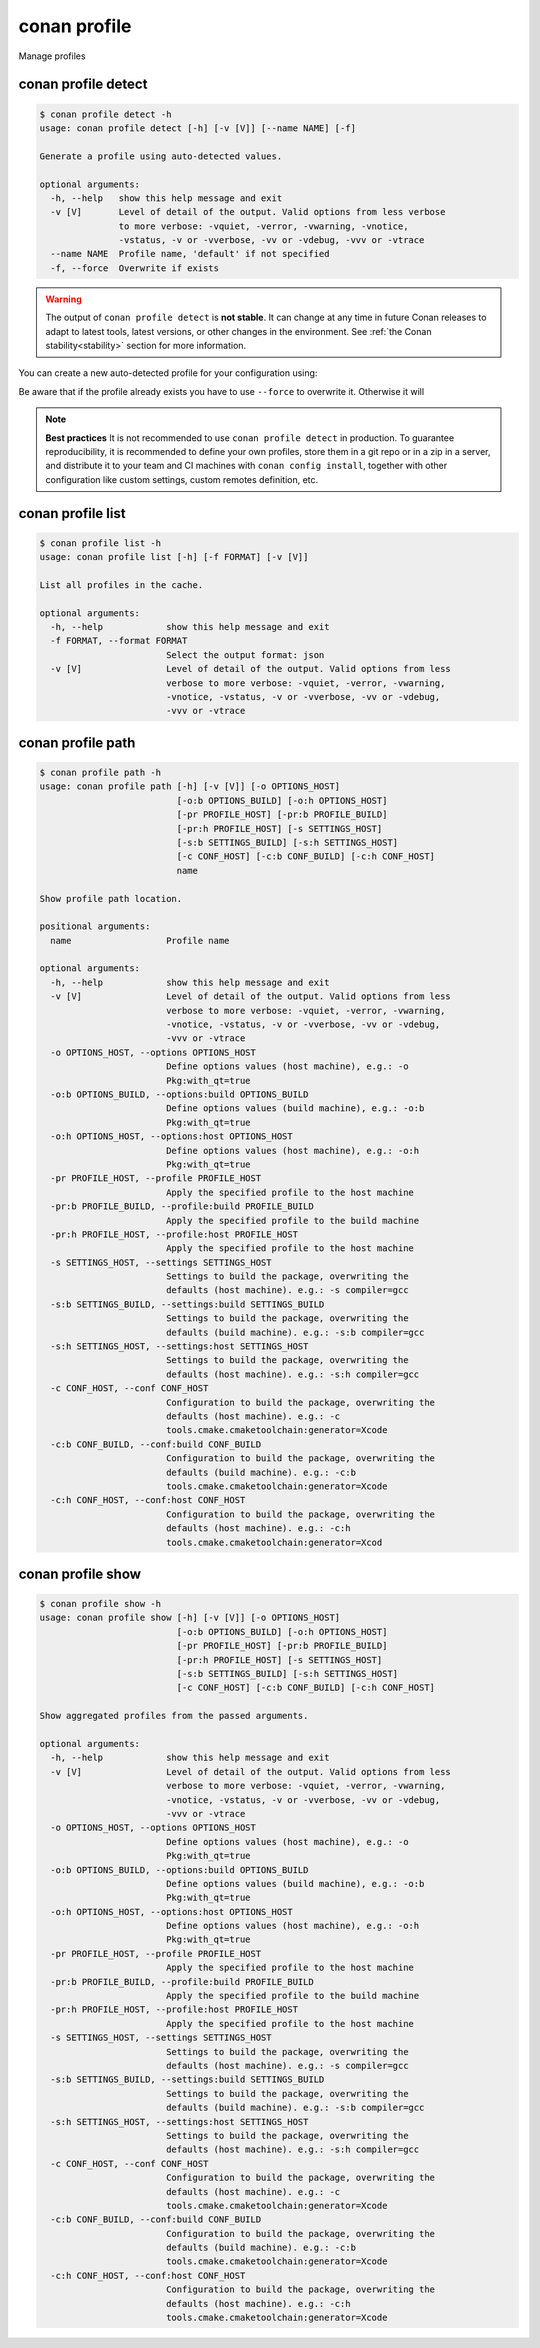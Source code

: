 .. _reference_commands_profile:

conan profile
=============

Manage profiles


conan profile detect
--------------------

.. code-block:: text

    $ conan profile detect -h
    usage: conan profile detect [-h] [-v [V]] [--name NAME] [-f]

    Generate a profile using auto-detected values.

    optional arguments:
      -h, --help   show this help message and exit
      -v [V]       Level of detail of the output. Valid options from less verbose
                   to more verbose: -vquiet, -verror, -vwarning, -vnotice,
                   -vstatus, -v or -vverbose, -vv or -vdebug, -vvv or -vtrace
      --name NAME  Profile name, 'default' if not specified
      -f, --force  Overwrite if exists


.. warning::

  The output of ``conan profile detect`` is **not stable**. It can change at any time in future Conan releases
  to adapt to latest tools, latest versions, or other changes in the environment.
  See :ref:`the Conan stability<stability>` section for more information.

You can create a new auto-detected profile for your configuration using:

..  code-block:: text
    :caption: *auto-detected profile*

    $ conan profile detect
    Found apple-clang 14.0
    apple-clang>=13, using the major as version
    Detected profile:
    [settings]
    arch=x86_64
    build_type=Release
    compiler=apple-clang
    compiler.cppstd=gnu17
    compiler.libcxx=libc++
    compiler.version=14
    os=Macos

    WARN: This profile is a guess of your environment, please check it.
    WARN: Defaulted to cppstd='gnu17' for apple-clang.
    WARN: The output of this command is not guaranteed to be stable and can change in future Conan versions.
    WARN: Use your own profile files for stability.
    Saving detected profile to /Users/barbarians/.conan2/profiles/default


Be aware that if the profile already exists you have to use ``--force`` to overwrite it. Otherwise it will 

..  code-block:: text
    :caption: *force overwriting already existing default profile*

    $ conan profile detect
    ERROR: Profile '/Users/carlosz/.conan2/profiles/default' already exists
    $ conan profile detect --force
    Found apple-clang 14.0
    ...
    Saving detected profile to /Users/carlosz/.conan2/profiles/default

.. note::

    **Best practices**
    It is not recommended to use ``conan profile detect`` in production. To guarantee reproducibility,
    it is recommended to define your own profiles, store them in a git repo or in a zip in a server,
    and distribute it to your team and CI machines with ``conan config install``, together with other
    configuration like custom settings, custom remotes definition, etc.


conan profile list
------------------

.. code-block:: text

    $ conan profile list -h
    usage: conan profile list [-h] [-f FORMAT] [-v [V]]

    List all profiles in the cache.

    optional arguments:
      -h, --help            show this help message and exit
      -f FORMAT, --format FORMAT
                            Select the output format: json
      -v [V]                Level of detail of the output. Valid options from less
                            verbose to more verbose: -vquiet, -verror, -vwarning,
                            -vnotice, -vstatus, -v or -vverbose, -vv or -vdebug,
                            -vvv or -vtrace

..  code-block:: text
    :caption: *force overwriting already existing default profile*

    $ conan profile list
    Profiles found in the cache:
    default
    ios_base
    ios_simulator
    clang_15


conan profile path
------------------

.. code-block:: text

    $ conan profile path -h
    usage: conan profile path [-h] [-v [V]] [-o OPTIONS_HOST]
                              [-o:b OPTIONS_BUILD] [-o:h OPTIONS_HOST]
                              [-pr PROFILE_HOST] [-pr:b PROFILE_BUILD]
                              [-pr:h PROFILE_HOST] [-s SETTINGS_HOST]
                              [-s:b SETTINGS_BUILD] [-s:h SETTINGS_HOST]
                              [-c CONF_HOST] [-c:b CONF_BUILD] [-c:h CONF_HOST]
                              name

    Show profile path location.

    positional arguments:
      name                  Profile name

    optional arguments:
      -h, --help            show this help message and exit
      -v [V]                Level of detail of the output. Valid options from less
                            verbose to more verbose: -vquiet, -verror, -vwarning,
                            -vnotice, -vstatus, -v or -vverbose, -vv or -vdebug,
                            -vvv or -vtrace
      -o OPTIONS_HOST, --options OPTIONS_HOST
                            Define options values (host machine), e.g.: -o
                            Pkg:with_qt=true
      -o:b OPTIONS_BUILD, --options:build OPTIONS_BUILD
                            Define options values (build machine), e.g.: -o:b
                            Pkg:with_qt=true
      -o:h OPTIONS_HOST, --options:host OPTIONS_HOST
                            Define options values (host machine), e.g.: -o:h
                            Pkg:with_qt=true
      -pr PROFILE_HOST, --profile PROFILE_HOST
                            Apply the specified profile to the host machine
      -pr:b PROFILE_BUILD, --profile:build PROFILE_BUILD
                            Apply the specified profile to the build machine
      -pr:h PROFILE_HOST, --profile:host PROFILE_HOST
                            Apply the specified profile to the host machine
      -s SETTINGS_HOST, --settings SETTINGS_HOST
                            Settings to build the package, overwriting the
                            defaults (host machine). e.g.: -s compiler=gcc
      -s:b SETTINGS_BUILD, --settings:build SETTINGS_BUILD
                            Settings to build the package, overwriting the
                            defaults (build machine). e.g.: -s:b compiler=gcc
      -s:h SETTINGS_HOST, --settings:host SETTINGS_HOST
                            Settings to build the package, overwriting the
                            defaults (host machine). e.g.: -s:h compiler=gcc
      -c CONF_HOST, --conf CONF_HOST
                            Configuration to build the package, overwriting the
                            defaults (host machine). e.g.: -c
                            tools.cmake.cmaketoolchain:generator=Xcode
      -c:b CONF_BUILD, --conf:build CONF_BUILD
                            Configuration to build the package, overwriting the
                            defaults (build machine). e.g.: -c:b
                            tools.cmake.cmaketoolchain:generator=Xcode
      -c:h CONF_HOST, --conf:host CONF_HOST
                            Configuration to build the package, overwriting the
                            defaults (host machine). e.g.: -c:h
                            tools.cmake.cmaketoolchain:generator=Xcod


conan profile show
------------------

.. code-block:: text

    $ conan profile show -h
    usage: conan profile show [-h] [-v [V]] [-o OPTIONS_HOST]
                              [-o:b OPTIONS_BUILD] [-o:h OPTIONS_HOST]
                              [-pr PROFILE_HOST] [-pr:b PROFILE_BUILD]
                              [-pr:h PROFILE_HOST] [-s SETTINGS_HOST]
                              [-s:b SETTINGS_BUILD] [-s:h SETTINGS_HOST]
                              [-c CONF_HOST] [-c:b CONF_BUILD] [-c:h CONF_HOST]

    Show aggregated profiles from the passed arguments.

    optional arguments:
      -h, --help            show this help message and exit
      -v [V]                Level of detail of the output. Valid options from less
                            verbose to more verbose: -vquiet, -verror, -vwarning,
                            -vnotice, -vstatus, -v or -vverbose, -vv or -vdebug,
                            -vvv or -vtrace
      -o OPTIONS_HOST, --options OPTIONS_HOST
                            Define options values (host machine), e.g.: -o
                            Pkg:with_qt=true
      -o:b OPTIONS_BUILD, --options:build OPTIONS_BUILD
                            Define options values (build machine), e.g.: -o:b
                            Pkg:with_qt=true
      -o:h OPTIONS_HOST, --options:host OPTIONS_HOST
                            Define options values (host machine), e.g.: -o:h
                            Pkg:with_qt=true
      -pr PROFILE_HOST, --profile PROFILE_HOST
                            Apply the specified profile to the host machine
      -pr:b PROFILE_BUILD, --profile:build PROFILE_BUILD
                            Apply the specified profile to the build machine
      -pr:h PROFILE_HOST, --profile:host PROFILE_HOST
                            Apply the specified profile to the host machine
      -s SETTINGS_HOST, --settings SETTINGS_HOST
                            Settings to build the package, overwriting the
                            defaults (host machine). e.g.: -s compiler=gcc
      -s:b SETTINGS_BUILD, --settings:build SETTINGS_BUILD
                            Settings to build the package, overwriting the
                            defaults (build machine). e.g.: -s:b compiler=gcc
      -s:h SETTINGS_HOST, --settings:host SETTINGS_HOST
                            Settings to build the package, overwriting the
                            defaults (host machine). e.g.: -s:h compiler=gcc
      -c CONF_HOST, --conf CONF_HOST
                            Configuration to build the package, overwriting the
                            defaults (host machine). e.g.: -c
                            tools.cmake.cmaketoolchain:generator=Xcode
      -c:b CONF_BUILD, --conf:build CONF_BUILD
                            Configuration to build the package, overwriting the
                            defaults (build machine). e.g.: -c:b
                            tools.cmake.cmaketoolchain:generator=Xcode
      -c:h CONF_HOST, --conf:host CONF_HOST
                            Configuration to build the package, overwriting the
                            defaults (host machine). e.g.: -c:h
                            tools.cmake.cmaketoolchain:generator=Xcode
